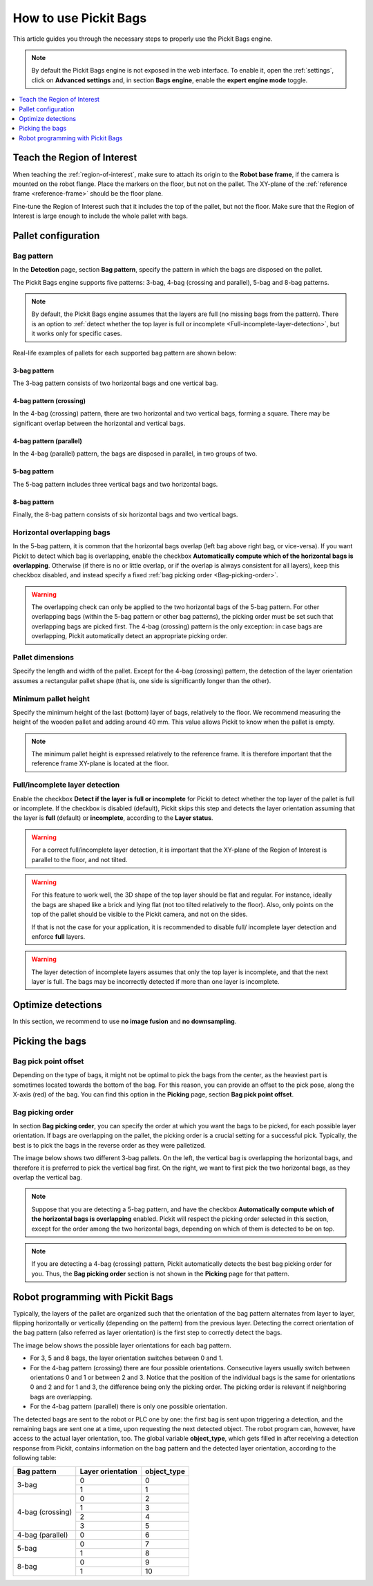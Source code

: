 How to use Pickit Bags
======================

This article guides you through the necessary steps to properly use the
Pickit Bags engine.

.. note::
  By default the Pickit Bags engine is not exposed in the web interface. To enable it, open the
  :ref:`settings`, click on **Advanced settings** and, in section **Bags engine**, enable the
  **expert engine mode** toggle.

.. contents::
    :backlinks: top
    :local:
    :depth: 1

Teach the Region of Interest
----------------------------

When teaching the :ref:`region-of-interest`, make sure to attach its origin to the
**Robot base frame**, if the camera is mounted on the robot flange. Place the markers on the
floor, but not on the pallet. The XY-plane of the :ref:`reference frame <reference-frame>`
should be the floor plane.

.. image:: /assets/images/Documentation/bags_roi_markers.png

Fine-tune the Region of Interest such that it includes the top of the pallet, but not the floor. Make
sure that the Region of Interest is large enough to include the whole pallet with bags.

Pallet configuration
--------------------

Bag pattern
~~~~~~~~~~~

In the **Detection** page, section **Bag pattern**, specify the pattern in which the bags are
disposed on the pallet.

The Pickit Bags engine supports five patterns: 3-bag, 4-bag (crossing and parallel),
5-bag and 8-bag patterns.

.. image:: /assets/images/Documentation/bags_supported_patterns.png

.. note:: By default, the Pickit Bags engine assumes that the layers are full (no missing bags from
          the pattern). There is an option to :ref:`detect whether the top layer is full or
          incomplete <Full-incomplete-layer-detection>`, but it works only for specific cases.

Real-life examples of pallets for each supported bag pattern are shown below:

3-bag pattern
^^^^^^^^^^^^^

The 3-bag pattern consists of two horizontal bags and one vertical bag.

.. image:: /assets/images/Documentation/bags_3-bag.png

4-bag pattern (crossing)
^^^^^^^^^^^^^^^^^^^^^^^^

In the 4-bag (crossing) pattern, there are two horizontal and two vertical bags,
forming a square. There may be significant overlap between the horizontal and vertical
bags.

.. image:: /assets/images/Documentation/bags_4-bag_crossing.png

4-bag pattern (parallel)
^^^^^^^^^^^^^^^^^^^^^^^^

In the 4-bag (parallel) pattern, the bags are disposed in parallel, in two groups of two.

.. image:: /assets/images/Documentation/bags_4-bag_parallel.png

5-bag pattern
^^^^^^^^^^^^^

The 5-bag pattern includes three vertical bags and two horizontal bags.

.. image:: /assets/images/Documentation/bags_5-bag.png

8-bag pattern
^^^^^^^^^^^^^

Finally, the 8-bag pattern consists of six horizontal bags and two vertical bags.

.. image:: /assets/images/Documentation/bags_8-bag.png

.. _Five-bag-horizontal-bags-order:

Horizontal overlapping bags
~~~~~~~~~~~~~~~~~~~~~~~~~~~

In the 5-bag pattern, it is common that the horizontal bags overlap (left bag above right
bag, or vice-versa). If you want Pickit to detect which bag is overlapping, enable the checkbox
**Automatically compute which of the horizontal bags is overlapping**. Otherwise (if there
is no or little overlap, or if the overlap is always consistent for all layers), keep this
checkbox disabled, and instead specify a fixed :ref:`bag picking order <Bag-picking-order>`.

.. image:: /assets/images/Documentation/bags_5-bag_2overlapping.png

.. warning::
  The overlapping check can only be applied to the two horizontal bags of the 5-bag pattern.
  For other overlapping bags (within the 5-bag pattern or other bag patterns), the picking order
  must be set such that overlapping bags are picked first. The 4-bag (crossing) pattern is the only
  exception: in case bags are overlapping, Pickit automatically detect an appropriate picking order.

Pallet dimensions
~~~~~~~~~~~~~~~~~

Specify the length and width of the pallet.
Except for the 4-bag (crossing) pattern, the detection of the layer orientation assumes a rectangular
pallet shape (that is, one side is significantly longer than the other).

.. image:: /assets/images/Documentation/bags_pallet_dimensions.png

Minimum pallet height
~~~~~~~~~~~~~~~~~~~~~

Specify the minimum height of the last (bottom) layer of bags, relatively to the floor. We recommend
measuring the height of the wooden pallet and adding around 40 mm. This value allows Pickit
to know when the pallet is empty.

.. note::
  The minimum pallet height is expressed relatively to the reference frame. It is therefore
  important that the reference frame XY-plane is located at the floor.

.. image:: /assets/images/Documentation/bags_min_pallet_height.png

.. _Full-incomplete-layer-detection:

Full/incomplete layer detection
~~~~~~~~~~~~~~~~~~~~~~~~~~~~~~~

Enable the checkbox **Detect if the layer is full or incomplete** for Pickit to detect whether
the top layer of the pallet is full or incomplete. If the checkbox is disabled (default), Pickit
skips this step and detects the layer orientation assuming that the layer is **full** (default)
or **incomplete**, according to the **Layer status**.

.. image:: /assets/images/Documentation/bags_4-bag_full_incomplete.png

.. warning:: For a correct full/incomplete layer detection, it is important that the XY-plane of
             the Region of Interest is parallel to the floor, and not tilted.

.. warning:: For this feature to work well, the 3D shape of the top layer should be flat and
             regular. For instance, ideally the bags are shaped like a brick and lying flat
             (not too tilted relatively to the floor). Also, only points on the top of the
             pallet should be visible to the Pickit camera, and not on the sides.

             If that is not the case for your application, it is recommended to disable full/
             incomplete layer detection and enforce **full** layers.

.. warning:: The layer detection of incomplete layers assumes that only the top layer is
             incomplete, and that the next layer is full. The bags may be incorrectly detected
             if more than one layer is incomplete.

Optimize detections
-------------------

In this section, we recommend to use **no image fusion** and **no downsampling**.

Picking the bags
----------------

Bag pick point offset
~~~~~~~~~~~~~~~~~~~~~

Depending on the type of bags, it might not be optimal to pick the bags from the center, as
the heaviest part is sometimes located towards the bottom of the bag. For this reason, you
can provide an offset to the pick pose, along the X-axis (red) of the bag. You can find this
option in the **Picking** page, section **Bag pick point offset**.

.. image:: /assets/images/Documentation/bags_pick_frame_offset.png

.. _Bag-picking-order:

Bag picking order
~~~~~~~~~~~~~~~~~

In section **Bag picking order**, you can specify the order at which you want the
bags to be picked, for each possible layer orientation. If bags are overlapping on the pallet,
the picking order is a crucial setting for a successful pick. Typically, the best is to pick the
bags in the reverse order as they were palletized.

The image below shows two different 3-bag pallets. On the left, the vertical bag is overlapping
the horizontal bags, and therefore it is preferred to pick the vertical bag first. On the right,
we want to first pick the two horizontal bags, as they overlap the vertical bag.

.. image:: /assets/images/Documentation/bags_picking_order.png

.. note::
  Suppose that you are detecting a 5-bag pattern, and have the checkbox **Automatically compute
  which of the horizontal bags is overlapping** enabled. Pickit will respect the picking order
  selected in this section, except for the order among the two horizontal bags, depending on
  which of them is detected to be on top.

.. note::
  If you are detecting a 4-bag (crossing) pattern, Pickit automatically detects the best bag
  picking order for you. Thus, the **Bag picking order** section is not shown in the **Picking**
  page for that pattern.

Robot programming with Pickit Bags
----------------------------------

Typically, the layers of the pallet are organized such that the orientation of the bag pattern
alternates from layer to layer, flipping horizontally or vertically (depending on the pattern)
from the previous layer. Detecting the correct orientation of the bag pattern (also referred as
layer orientation) is the first step to correctly detect the bags.

The image below shows the possible layer orientations for each bag pattern.

.. image:: /assets/images/Documentation/bags_layer_orientations.png

- For 3, 5 and 8 bags, the layer orientation switches between 0 and 1.
- For the 4-bag pattern (crossing) there are four possible orientations. Consecutive layers usually
  switch between orientations 0 and 1 or between 2 and 3. Notice that the position of the individual
  bags is the same for orientations 0 and 2 and for 1 and 3, the difference being only the picking
  order. The picking order is relevant if neighboring bags are overlapping.
- For the 4-bag pattern (parallel) there is only one possible orientation.

The detected bags are sent to the robot or PLC one by one: the first bag is sent upon triggering
a detection, and the remaining bags are sent one at a time, upon requesting the next detected object.
The robot program can, however, have access to the actual layer orientation, too. The global variable
**object_type**, which gets filled in after receiving a detection response from Pickit, contains
information on the bag pattern and the detected layer orientation, according to the following table:

+------------------+-------------------+-----------------+
| Bag pattern      | Layer orientation | **object_type** |
+==================+===================+=================+
| 3-bag            | 0                 | 0               |
|                  +-------------------+-----------------+
|                  | 1                 | 1               |
+------------------+-------------------+-----------------+
| 4-bag (crossing) | 0                 | 2               |
|                  +-------------------+-----------------+
|                  | 1                 | 3               |
|                  +-------------------+-----------------+
|                  | 2                 | 4               |
|                  +-------------------+-----------------+
|                  | 3                 | 5               |
+------------------+-------------------+-----------------+
| 4-bag (parallel) | 0                 | 6               |
+------------------+-------------------+-----------------+
| 5-bag            | 0                 | 7               |
|                  +-------------------+-----------------+
|                  | 1                 | 8               |
+------------------+-------------------+-----------------+
| 8-bag            | 0                 | 9               |
|                  +-------------------+-----------------+
|                  | 1                 | 10              |
+------------------+-------------------+-----------------+